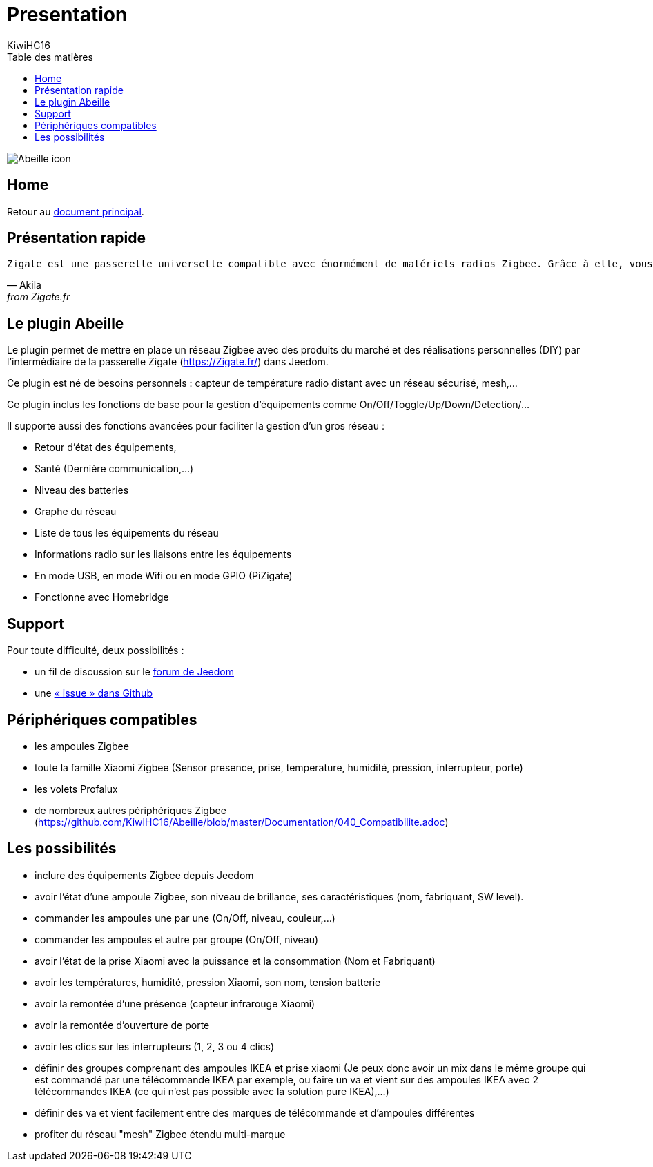 = Presentation
KiwiHC16
:toc2:
:toclevels: 4
:toc-title: Table des matières
:imagesdir: ../images
:iconsdir: ../images/icons

image:Abeille_icon.png[]

== Home

Retour au link:index.html[document principal].

== Présentation rapide

[verse, Akila, from Zigate.fr]
Zigate est une passerelle universelle compatible avec énormément de matériels radios Zigbee. Grâce à elle, vous offrez à votre domotique un large panel de possibilités. La Zigate est modulable , performante et ouverte pour qu'elle puisse évoluer selon vos besoins.


== Le plugin Abeille

Le plugin  permet de mettre en place un réseau Zigbee avec des produits du marché et des réalisations personnelles (DIY) par l'intermédiaire de la passerelle Zigate (https://Zigate.fr/) dans Jeedom.

Ce plugin est né de besoins personnels : capteur de température radio distant avec un réseau sécurisé, mesh,…

Ce plugin inclus les fonctions de base pour la gestion d'équipements comme On/Off/Toggle/Up/Down/Detection/…

Il supporte aussi des fonctions avancées pour faciliter la gestion d’un gros réseau :

* Retour d'état des équipements,
* Santé (Dernière communication,…)
* Niveau des batteries
* Graphe du réseau
* Liste de tous les équipements du réseau
* Informations radio sur les liaisons entre les équipements
* En mode USB, en mode Wifi ou en mode GPIO (PiZigate)
* Fonctionne avec Homebridge

== Support

Pour toute difficulté, deux possibilités :

* un fil de discussion sur le link:https://www.Jeedom.com/forum/viewtopic.php?f=184&t=33573[forum de Jeedom]
* une link:https://github.com/KiwiHC16/Abeille/issues?utf8=✓&q=is%3Aissue[« issue » dans Github]

== Périphériques compatibles

* les ampoules Zigbee
* toute la famille Xiaomi Zigbee (Sensor presence, prise, temperature, humidité, pression, interrupteur, porte)
* les volets Profalux
* de nombreux autres périphériques Zigbee (https://github.com/KiwiHC16/Abeille/blob/master/Documentation/040_Compatibilite.adoc)

== Les possibilités

* inclure des équipements Zigbee depuis Jeedom
* avoir l'état d'une ampoule Zigbee, son niveau de brillance, ses caractéristiques (nom, fabriquant, SW level).
* commander les ampoules une par une (On/Off, niveau, couleur,...)
* commander les ampoules et autre par groupe (On/Off, niveau)
* avoir l'état de la prise Xiaomi avec la puissance et la consommation (Nom et Fabriquant)
* avoir les températures, humidité, pression Xiaomi, son nom, tension batterie
* avoir la remontée d'une présence (capteur infrarouge Xiaomi)
* avoir la remontée d'ouverture de porte
* avoir les clics sur les interrupteurs (1, 2, 3 ou 4 clics)
* définir des groupes comprenant des ampoules IKEA et prise xiaomi (Je peux donc avoir un mix dans le même groupe qui est commandé par une télécommande IKEA par exemple, ou faire un va et vient sur des ampoules IKEA avec 2 télécommandes IKEA (ce qui n'est pas possible avec la solution pure IKEA),...)
* définir des va et vient facilement entre des marques de télécommande et d'ampoules différentes
* profiter du réseau "mesh" Zigbee étendu multi-marque

